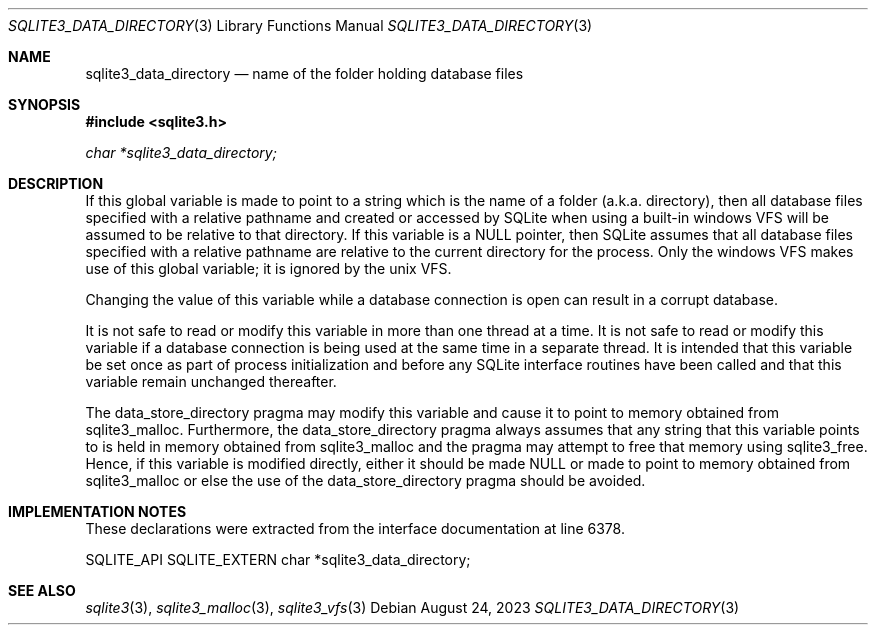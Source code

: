 .Dd August 24, 2023
.Dt SQLITE3_DATA_DIRECTORY 3
.Os
.Sh NAME
.Nm sqlite3_data_directory
.Nd name of the folder holding database files
.Sh SYNOPSIS
.In sqlite3.h
.Vt char *sqlite3_data_directory;
.Sh DESCRIPTION
If this global variable is made to point to a string which is the name
of a folder (a.k.a.
directory), then all database files specified with a relative pathname
and created or accessed by SQLite when using a built-in windows VFS
will be assumed to be relative to that directory.
If this variable is a NULL pointer, then SQLite assumes that all database
files specified with a relative pathname are relative to the current
directory for the process.
Only the windows VFS makes use of this global variable; it is ignored
by the unix VFS.
.Pp
Changing the value of this variable while a database connection is
open can result in a corrupt database.
.Pp
It is not safe to read or modify this variable in more than one thread
at a time.
It is not safe to read or modify this variable if a database connection
is being used at the same time in a separate thread.
It is intended that this variable be set once as part of process initialization
and before any SQLite interface routines have been called and that
this variable remain unchanged thereafter.
.Pp
The data_store_directory pragma may modify
this variable and cause it to point to memory obtained from sqlite3_malloc.
Furthermore, the data_store_directory pragma
always assumes that any string that this variable points to is held
in memory obtained from sqlite3_malloc and the pragma
may attempt to free that memory using sqlite3_free.
Hence, if this variable is modified directly, either it should be made
NULL or made to point to memory obtained from sqlite3_malloc
or else the use of the data_store_directory pragma
should be avoided.
.Sh IMPLEMENTATION NOTES
These declarations were extracted from the
interface documentation at line 6378.
.Bd -literal
SQLITE_API SQLITE_EXTERN char *sqlite3_data_directory;
.Ed
.Sh SEE ALSO
.Xr sqlite3 3 ,
.Xr sqlite3_malloc 3 ,
.Xr sqlite3_vfs 3
